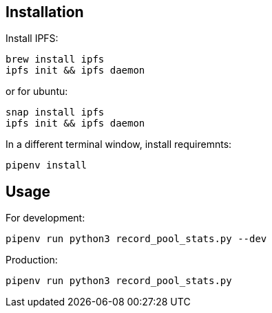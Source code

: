 == Installation

Install IPFS:

```lang=bash
brew install ipfs
ipfs init && ipfs daemon
```

or for ubuntu:

```lang=bash
snap install ipfs
ipfs init && ipfs daemon
```

In a different terminal window, install requiremnts:

```lang=bash
pipenv install
```

== Usage

For development:

```lang=bash
pipenv run python3 record_pool_stats.py --dev
```

Production:

```lang=bash
pipenv run python3 record_pool_stats.py
```